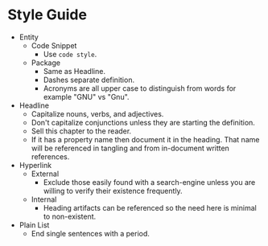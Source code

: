 * Style Guide

- Entity
  - Code Snippet
    - Use ~code style~.
  - Package
    - Same as Headline.
    - Dashes separate definition.
    - Acronyms are all upper case to distinguish from words for example "GNU"
      vs "Gnu".
- Headline
  - Capitalize nouns, verbs, and adjectives.
  - Don't capitalize conjunctions unless they are starting the definition.
  - Sell this chapter to the reader.
  - If it has a property name then document it in the heading. That name will be
    referenced in tangling and from in-document written references.
- Hyperlink
  - External
    - Exclude those easily found with a search-engine unless you are willing to
      verify their existence frequently.
  - Internal
    - Heading artifacts can be referenced so the need here is minimal to
      non-existent.
- Plain List
  - End single sentences with a period.
